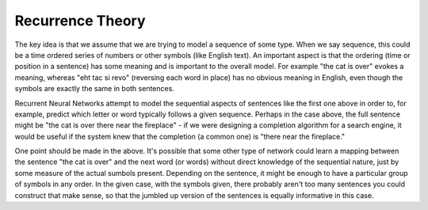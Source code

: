 Recurrence Theory
=================

The key idea is that we assume that we are trying to model a sequence of some type.  When we say sequence, this could be a time ordered series of numbers or other symbols (like English text).  An important aspect is that the ordering (time or position in a sentence) has some meaning and is important to the overall model.  For example "the cat is over" evokes a meaning, whereas "eht tac si revo" (reversing each word in place) has no obvious meaning in English, even though the symbols are exactly the same in both sentences.

Recurrent Neural Networks attempt to model the sequential aspects of sentences like the first one above in order to, for example, predict which letter or word typically follows a given sequence.  Perhaps in the case above, the full sentence might be "the cat is over there near the fireplace" - if we were designing a completion algorithm for a search engine, it would be useful if the system knew that the completion (a common one) is "there near the fireplace."

One point should be made in the above.  It's possible that some other type of network could learn a mapping between the sentence "the cat is over" and the next word (or words) without direct knowledge of the sequential nature, just by some measure of the actual sumbols present.  Depending on the sentence, it might be enough to have a particular group of symbols in any order.  In the given case, with the symbols given, there probably aren't too many sentences you could construct that make sense, so that the jumbled up version of the sentences is equally informative in this case.
